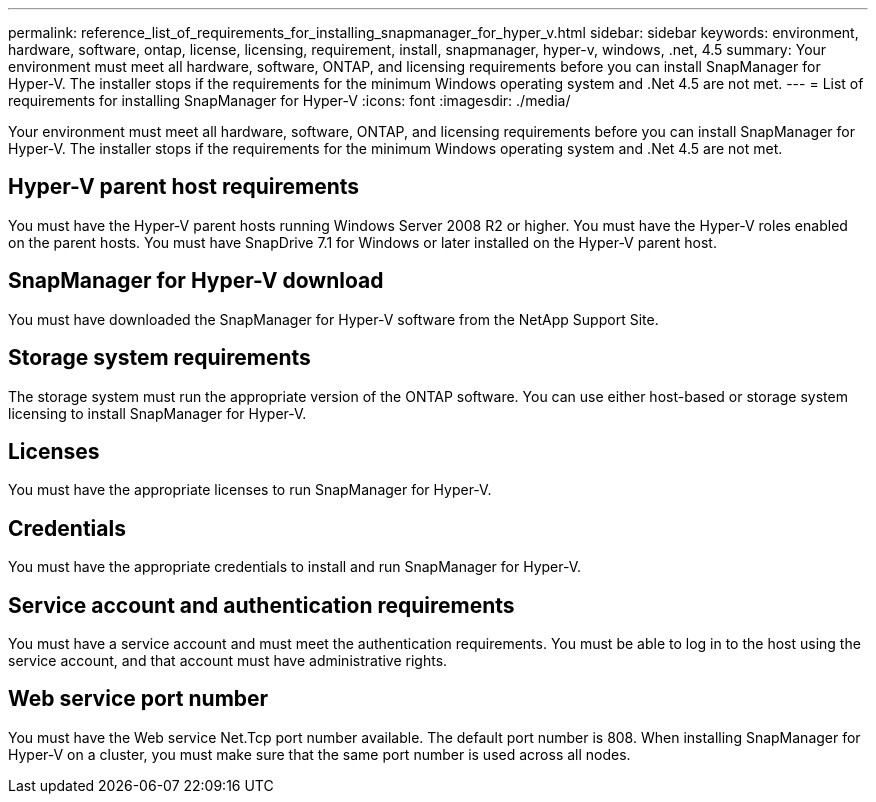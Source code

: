 ---
permalink: reference_list_of_requirements_for_installing_snapmanager_for_hyper_v.html
sidebar: sidebar
keywords: environment, hardware, software, ontap, license, licensing, requirement, install, snapmanager, hyper-v, windows, .net, 4.5
summary: Your environment must meet all hardware, software, ONTAP, and licensing requirements before you can install SnapManager for Hyper-V. The installer stops if the requirements for the minimum Windows operating system and .Net 4.5 are not met.
---
= List of requirements for installing SnapManager for Hyper-V
:icons: font
:imagesdir: ./media/

[.lead]
Your environment must meet all hardware, software, ONTAP, and licensing requirements before you can install SnapManager for Hyper-V. The installer stops if the requirements for the minimum Windows operating system and .Net 4.5 are not met.

== Hyper-V parent host requirements

You must have the Hyper-V parent hosts running Windows Server 2008 R2 or higher. You must have the Hyper-V roles enabled on the parent hosts. You must have SnapDrive 7.1 for Windows or later installed on the Hyper-V parent host.

== SnapManager for Hyper-V download

You must have downloaded the SnapManager for Hyper-V software from the NetApp Support Site.

== Storage system requirements

The storage system must run the appropriate version of the ONTAP software. You can use either host-based or storage system licensing to install SnapManager for Hyper-V.

== Licenses

You must have the appropriate licenses to run SnapManager for Hyper-V.

== Credentials

You must have the appropriate credentials to install and run SnapManager for Hyper-V.

== Service account and authentication requirements

You must have a service account and must meet the authentication requirements. You must be able to log in to the host using the service account, and that account must have administrative rights.

== Web service port number

You must have the Web service Net.Tcp port number available. The default port number is 808. When installing SnapManager for Hyper-V on a cluster, you must make sure that the same port number is used across all nodes.
